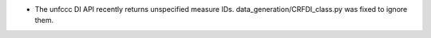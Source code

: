 * The unfccc DI API recently returns unspecified measure IDs.
  data_generation/CRFDI_class.py was fixed to ignore them.
